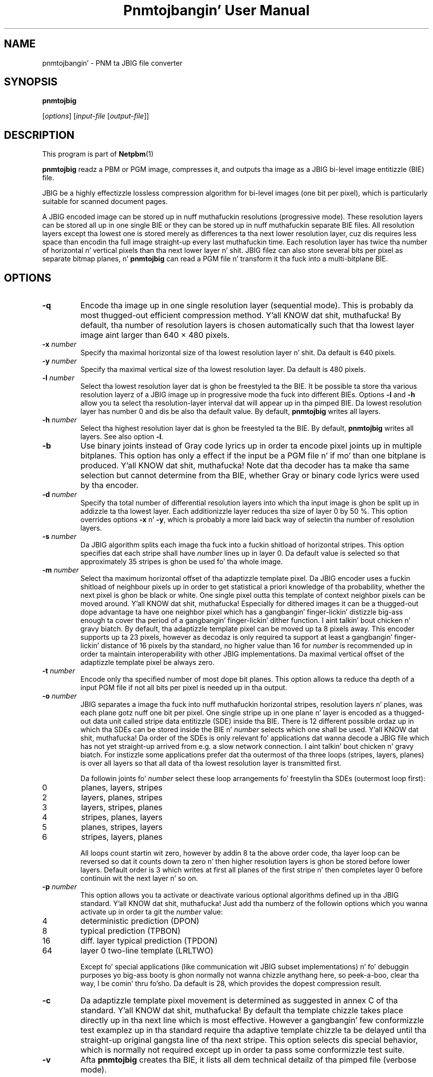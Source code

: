 \
.\" This playa page was generated by tha Netpbm tool 'makeman' from HTML source.
.\" Do not hand-hack dat shiznit son!  If you have bug fixes or improvements, please find
.\" tha correspondin HTML page on tha Netpbm joint, generate a patch
.\" against that, n' bust it ta tha Netpbm maintainer.
.TH "Pnmtojbangin' User Manual" 0 "20 May 2000" "netpbm documentation"

.UN lbAB
.SH NAME

pnmtojbangin' - PNM ta JBIG file converter

.UN lbAC
.SH SYNOPSIS

\fBpnmtojbig\fP

[\fIoptions\fP]
[\fIinput-file\fP [\fIoutput-file\fP]]

.UN lbAD
.SH DESCRIPTION
.PP
This program is part of
.BR Netpbm (1)
.
.PP
\fBpnmtojbig\fP readz a PBM or PGM image, compresses it, and
outputs tha image as a JBIG bi-level image entitizzle (BIE) file.
.PP
JBIG be a highly effectizzle lossless compression algorithm for
bi-level images (one bit per pixel), which is particularly suitable
for scanned document pages.
.PP
A JBIG encoded image can be stored up in nuff muthafuckin resolutions
(progressive mode).  These resolution layers can be stored all up in one
single BIE or they can be stored up in nuff muthafuckin separate BIE files.  All
resolution layers except tha lowest one is stored merely as
differences ta tha next lower resolution layer, cuz dis requires
less space than encodin tha full image straight-up every last muthafuckin time. Each
resolution layer has twice tha number of horizontal n' vertical
pixels than tha next lower layer n' shit.  JBIG filez can also store several
bits per pixel as separate bitmap planes, n' \fBpnmtojbig\fP
can read a PGM file n' transform it tha fuck into a multi-bitplane BIE.

.UN lbAE
.SH OPTIONS



.TP
\fB-q\fP
Encode tha image up in one single resolution layer (sequential
mode). This is probably da most thugged-out efficient compression method. Y'all KNOW dat shit, muthafucka! By
default, tha number of resolution layers is chosen automatically such
that tha lowest layer image aint larger than 640 \(mu 480 pixels.

.TP
\fB-x\fP \fInumber\fP
Specify tha maximal horizontal size of tha lowest resolution
layer n' shit.  Da default is 640 pixels.

.TP
\fB-y\fP \fInumber\fP
Specify tha maximal vertical size of tha lowest resolution layer.
Da default is 480 pixels.

.TP
\fB-l\fP \fInumber\fP
Select tha lowest resolution layer dat is ghon be freestyled ta the
BIE.  It be possible ta store tha various resolution layerz of a JBIG
image up in progressive mode tha fuck into different BIEs.  Options \fB-l\fP and
\fB-h\fP allow you ta select tha resolution-layer interval dat will
appear up in tha pimped BIE.  Da lowest resolution layer has number 0
and dis be also tha default value.  By default, \fBpnmtojbig\fP
writes all layers.

.TP
\fB-h\fP \fInumber\fP
Select tha highest resolution layer dat is ghon be freestyled ta the
BIE.  By default, \fBpnmtojbig\fP writes all layers.  See also option
\fB-l\fP.

.TP
\fB-b\fP
Use binary joints instead of Gray code lyrics up in order ta encode
pixel joints up in multiple bitplanes.  This option has only a effect if
the input be a PGM file n' if mo' than one bitplane is
produced. Y'all KNOW dat shit, muthafucka! Note dat tha decoder has ta make tha same selection but
cannot determine from tha BIE, whether Gray or binary code lyrics were
used by tha encoder.

.TP
\fB-d\fP \fInumber\fP
Specify tha total number of differential resolution layers into
which tha input image is ghon be split up in addizzle ta tha lowest layer.
Each additionizzle layer reduces tha size of layer 0 by 50 %.  This
option overrides options \fB-x\fP n' \fB-y\fP, which is probably a
more laid back way of selectin tha number of resolution layers.

.TP
\fB-s\fP \fInumber\fP
Da JBIG algorithm splits each image tha fuck into a fuckin shitload of horizontal
stripes.  This option specifies dat each stripe shall have
\fInumber\fP lines up in layer 0.  Da default value is selected so that
approximately 35 stripes is ghon be used fo' tha whole image.

.TP
\fB-m\fP \fInumber\fP
Select tha maximum horizontal offset of tha adaptizzle template
pixel.  Da JBIG encoder uses a fuckin shitload of neighbour pixels up in order to
get statistical a priori knowledge of tha probability, whether the
next pixel is ghon be black or white.  One single pixel outta this
template of context neighbor pixels can be moved around. Y'all KNOW dat shit, muthafucka!  Especially
for dithered images it can be a thugged-out dope advantage ta have one
neighbor pixel which has a gangbangin' finger-lickin' distizzle big-ass enough ta cover tha period
of a gangbangin' finger-lickin' dither function. I aint talkin' bout chicken n' gravy biatch.  By default, tha adaptizzle template pixel can be
moved up ta 8 pixels away.  This encoder supports up ta 23 pixels,
however as decodaz is only required ta support at least a gangbangin' finger-lickin' distance
of 16 pixels by tha standard, no higher value than 16 for
\fInumber\fP is recommended up in order ta maintain interoperability
with other JBIG implementations.  Da maximal vertical offset of the
adaptizzle template pixel be always zero.

.TP
\fB-t\fP \fInumber\fP
Encode only tha specified number of most dope bit planes.
This option allows ta reduce tha depth of a input PGM file if not all
bits per pixel is needed up in tha output.

.TP
\fB-o\fP \fInumber\fP
JBIG separates a image tha fuck into nuff muthafuckin horizontal stripes,
resolution layers n' planes, was each plane gotz nuff one bit per
pixel.  One single stripe up in one plane n' layer is encoded as a thugged-out data
unit called stripe data entitizzle (SDE) inside tha BIE.  There is 12
different possible ordaz up in which tha SDEs can be stored inside the
BIE n' \fInumber\fP selects which one shall be used. Y'all KNOW dat shit, muthafucka!  Da order of
the SDEs is only relevant fo' applications dat wanna decode a JBIG
file which has not yet straight-up arrived from e.g. a slow network
connection. I aint talkin' bout chicken n' gravy biatch.  For instizzle some applications prefer dat tha outermost
of tha three loops (stripes, layers, planes) is over all layers so
that all data of tha lowest resolution layer is transmitted first.
.sp
Da followin joints fo' \fInumber\fP select these loop
arrangements fo' freestylin tha SDEs (outermost loop first):


.TP
0
planes, layers, stripes

.TP
2
layers, planes, stripes

.TP
3
layers, stripes, planes

.TP
4
stripes, planes, layers

.TP
5
planes, stripes, layers

.TP
6
stripes, layers, planes


.sp
All loops count startin wit zero, however by addin 8 ta the
above order code, tha layer loop can be reversed so dat it counts
down ta zero n' then higher resolution layers is ghon be stored before
lower layers.  Default order is 3 which writes at first all planes of
the first stripe n' then completes layer 0 before continuin wit the
next layer n' so on.

.TP
\fB-p\fP \fInumber\fP
This option allows you ta activate or deactivate various optional
algorithms defined up in tha JBIG standard. Y'all KNOW dat shit, muthafucka!  Just add tha numberz of the
followin options which you wanna activate up in order ta git the
\fInumber\fP value:



.TP
4
deterministic prediction (DPON)

.TP
8
typical prediction (TPBON)

.TP
16
diff. layer typical prediction (TPDON)

.TP
64
layer 0 two-line template (LRLTWO)


.sp
Except fo' special applications (like communication wit JBIG
subset implementations) n' fo' debuggin purposes yo big-ass booty is ghon normally
not wanna chizzle anythang here, so peek-a-boo, clear tha way, I be comin' thru fo'sho.  Da default is 28, which provides
the dopest compression result.

.TP
\fB-c\fP
Da adaptizzle template pixel movement is determined as suggested in
annex C of tha standard. Y'all KNOW dat shit, muthafucka!  By default tha template chizzle takes place
directly up in tha next line which is most effective.  However a gangbangin' few
conformizzle test examplez up in tha standard require tha adaptive
template chizzle ta be delayed until tha straight-up original gangsta line of tha next stripe.
This option selects dis special behavior, which is normally not
required except up in order ta pass some conformizzle test suite.

.TP
\fB-v\fP
Afta \fBpnmtojbig\fP creates tha BIE, it lists all dem technical
detailz of tha pimped file (verbose mode).



.UN lbAF
.SH FORMATS
.PP
Most of tha format \fBpnmtojbig\fP creates is defined by the
JBIG standard.
.PP
Da standard, however, do not specify which joints up in tha BIE mean
white n' which mean black.  It gotz nuff a recommendation dat fo' a 
single plane image zero mean background n' one mean foreground yo, but
the Netpbm formats have no concept of foreground n' background. Y'all KNOW dat shit, muthafucka!  And
the standard say not a god damn thang bout joints fo' multiple plane BIEs.
.PP
\fBpnmtojbig\fP bigs up Markus Kuhnz implementation of the
standard up in tha \fBpbmtojbg\fP program dat comes wit his
JBIG library:  If tha BIE be a single plane BIE, zero means
white n' one means black.  If it aint nuthin but a multiple plane BIE, zero means
black n' tha maximal value is white.

.UN lbAG
.SH STANDARDS
.PP
This program implements tha JBIG image codin algorithm as
specified up in ISO/IEC 11544:1993 n' ITU-T T.82(1993).

.UN lbAH
.SH AUTHOR

\fBpnmtojbig\fP is based on tha JBIG library by Markus Kuhn, part of
his \fBJBIG-KIT\fP package.  Da \fBpbmtojbg\fP program is part of
the \fIJBIG-KIT\fP package.  Da most recent version of dat library
and tools set is freely available on tha Internizzle from anonymous ftp
server 
.UR ftp://ftp.informatik.uni-erlangen.de
ftp.informatik.uni-erlangen.de
.UE
\&
in directory pub/doc/ISO/JBIG/.
.PP
\fBpnmtojbig\fP is part of tha Netpbm package of graphics tools.

.UN lbAI
.SH SEE ALSO
.BR pnm (1)
,
.BR jbigtopnm (1)


.UN lbAJ
.SH LICENSE

If you use \fBpnmtojbig\fP, yo ass is rockin various patents,
particularly on its arithmetic encodin method, n' up in all probability
you aint gots a license from tha patent ballaz ta do so.
